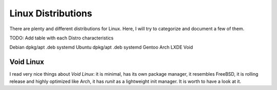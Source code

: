===================
Linux Distributions
===================

There are plenty and different distributions for Linux.
Here, I will try to categorize and document a few of them.




TODO:  Add table with each Distro characteristics

Debian	dpkg/apt	.deb	systemd
Ubuntu	dpkg/apt        .deb    systemd
Gentoo
Arch
LXDE
Void


Void Linux
~~~~~~~~~~

I read very nice things about `Void Linux`:  it is minimal, has its own package manager,
it resembles FreeBSD, it is rolling release and highly optimized like Arch, it has
`runit` as a lightweight init manager.  It is worth to have a look at it.

.. _Void Linux: https://www.voidlinux.eu
